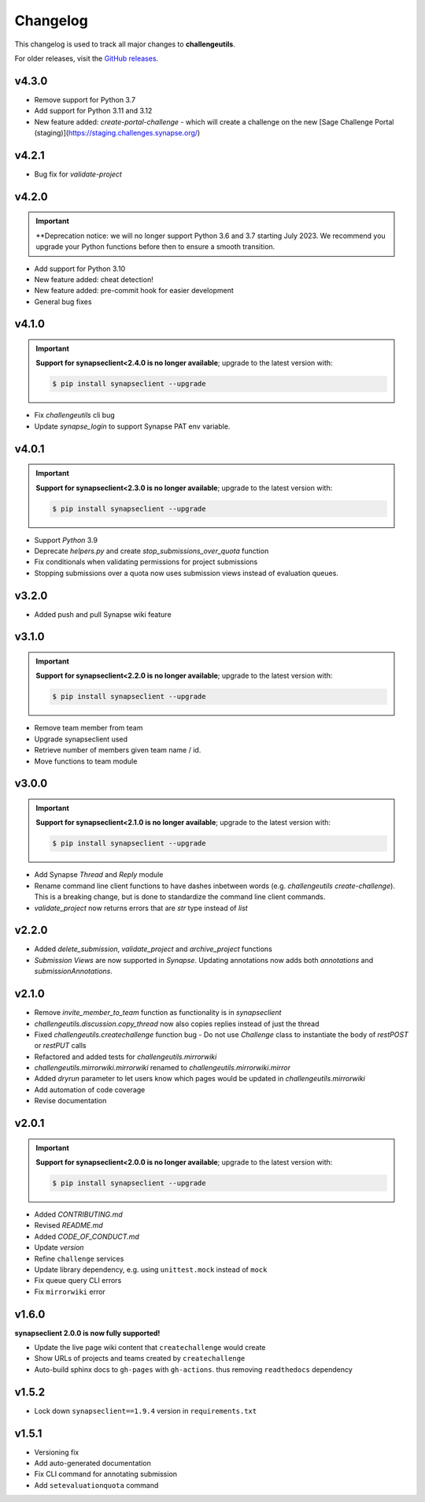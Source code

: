 *********
Changelog
*********

This changelog is used to track all major changes to **challengeutils**.

For older releases, visit the `GitHub releases`_.

.. _Github releases: https://github.com/Sage-Bionetworks/challengeutils/releases

v4.3.0
------
- Remove support for Python 3.7
- Add support for Python 3.11 and 3.12
- New feature added: `create-portal-challenge` - which will create a challenge on the new [Sage Challenge Portal (staging)](https://staging.challenges.synapse.org/)

v4.2.1
------
- Bug fix for `validate-project`

v4.2.0
------
.. Important::
    **Deprecation notice: we will no longer support Python 3.6 and 3.7 starting
    July 2023. We recommend you upgrade your Python functions before then to ensure
    a smooth transition.

- Add support for Python 3.10
- New feature added: cheat detection!
- New feature added: pre-commit hook for easier development
- General bug fixes


v4.1.0
------
.. Important::
    **Support for synapseclient<2.4.0 is no longer available**; upgrade to the
    latest version with:

    .. code:: console

        $ pip install synapseclient --upgrade

- Fix `challengeutils` cli bug
- Update `synapse_login` to support Synapse PAT env variable.

v4.0.1
------
.. Important::
    **Support for synapseclient<2.3.0 is no longer available**; upgrade to the
    latest version with:

    .. code:: console

        $ pip install synapseclient --upgrade

- Support `Python` 3.9
- Deprecate `helpers.py` and create `stop_submissions_over_quota` function
- Fix conditionals when validating permissions for project submissions
- Stopping submissions over a quota now uses submission views instead of evaluation queues.

v3.2.0
------

- Added push and pull Synapse wiki feature


v3.1.0
------
.. Important::
    **Support for synapseclient<2.2.0 is no longer available**; upgrade to the
    latest version with:

    .. code:: console

        $ pip install synapseclient --upgrade

- Remove team member from team
- Upgrade synapseclient used
- Retrieve number of members given team name / id.
- Move functions to team module


v3.0.0
------

.. Important::
    **Support for synapseclient<2.1.0 is no longer available**; upgrade to the
    latest version with:

    .. code:: console

        $ pip install synapseclient --upgrade

- Add Synapse `Thread` and `Reply` module
- Rename command line client functions to have dashes inbetween words (e.g. `challengeutils create-challenge`).  This is a breaking change, but is done to standardize the command line client commands.
- `validate_project` now returns errors that are `str` type instead of `list`


v2.2.0
------
- Added `delete_submission`, `validate_project` and `archive_project` functions
- `Submission Views` are now supported in `Synapse`.  Updating annotations now adds both `annotations` and `submissionAnnotations`.


v2.1.0
------
- Remove `invite_member_to_team` function as functionality is in `synapseclient`
- `challengeutils.discussion.copy_thread` now also copies replies instead of just the thread
- Fixed `challengeutils.createchallenge` function bug - Do not use `Challenge` class to instantiate the body of `restPOST` or `restPUT` calls
- Refactored and added tests for `challengeutils.mirrorwiki`
- `challengeutils.mirrorwiki.mirrorwiki` renamed to `challengeutils.mirrorwiki.mirror`
- Added `dryrun` parameter to let users know which pages would be updated in `challengeutils.mirrorwiki`
- Add automation of code coverage
- Revise documentation

v2.0.1
------
.. Important::
    **Support for synapseclient<2.0.0 is no longer available**; upgrade to the
    latest version with:

    .. code:: console

        $ pip install synapseclient --upgrade

- Added `CONTRIBUTING.md`
- Revised `README.md`
- Added `CODE_OF_CONDUCT.md`
- Update `version`
- Refine ``challenge`` services
- Update library dependency, e.g. using ``unittest.mock`` instead of ``mock``
- Fix queue query CLI errors
- Fix ``mirrorwiki`` error


v1.6.0
------

**synapseclient 2.0.0 is now fully supported!**

- Update the live page wiki content that ``createchallenge`` would create
- Show URLs of projects and teams created by ``createchallenge``
- Auto-build sphinx docs to ``gh-pages`` with ``gh-actions``. thus removing ``readthedocs`` dependency

v1.5.2
------

- Lock down ``synapseclient==1.9.4`` version in ``requirements.txt``

v1.5.1
------

- Versioning fix
- Add auto-generated documentation
- Fix CLI command for annotating submission
- Add ``setevaluationquota`` command
